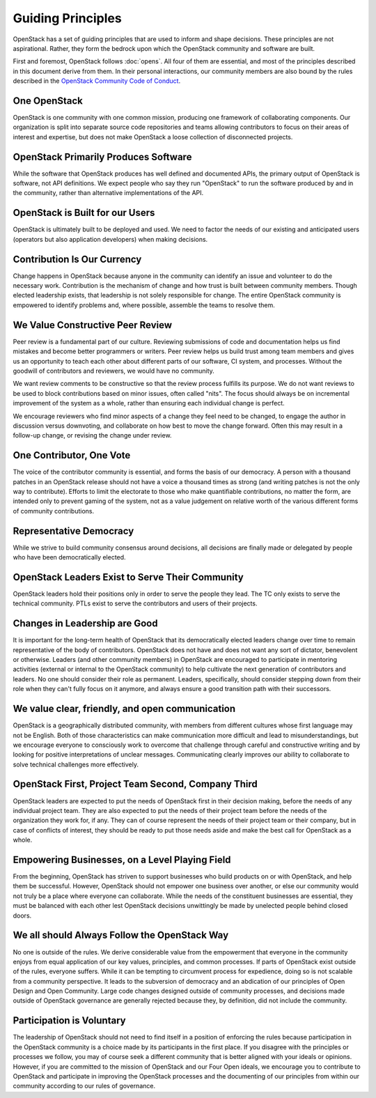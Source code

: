 ==================
Guiding Principles
==================

OpenStack has a set of guiding principles that are used to inform and shape
decisions. These principles are not aspirational. Rather, they form the
bedrock upon which the OpenStack community and software are built.

First and foremost, OpenStack follows :doc:`opens`. All four of
them are essential, and most of the principles described in this document
derive from them. In their personal interactions, our community members
are also bound by the rules described in the
`OpenStack Community Code of Conduct
<https://www.openstack.org/legal/community-code-of-conduct/>`__.

One OpenStack
-------------

OpenStack is one community with one common mission, producing one framework
of collaborating components. Our organization is split into separate source
code repositories and teams allowing contributors to focus on their areas of
interest and expertise, but does not make OpenStack a loose collection of
disconnected projects.

OpenStack Primarily Produces Software
-------------------------------------

While the software that OpenStack produces has well defined and documented
APIs, the primary output of OpenStack is software, not API definitions.
We expect people who say they run "OpenStack" to run the software produced by
and in the community, rather than alternative implementations of the API.

OpenStack is Built for our Users
--------------------------------

OpenStack is ultimately built to be deployed and used. We need to factor the
needs of our existing and anticipated users (operators but also application
developers) when making decisions.

Contribution Is Our Currency
----------------------------

Change happens in OpenStack because anyone in the community can identify an
issue and volunteer to do the necessary work. Contribution is the mechanism
of change and how trust is built between community members. Though elected
leadership exists, that leadership is not solely responsible for change.
The entire OpenStack community is empowered to identify problems and, where
possible, assemble the teams to resolve them.

We Value Constructive Peer Review
---------------------------------

Peer review is a fundamental part of our culture. Reviewing submissions of
code and documentation helps us find mistakes and become better programmers
or writers. Peer review helps us build trust among team members and gives
us an opportunity to teach each other about different parts of our software,
CI system, and processes. Without the goodwill of contributors and reviewers,
we would have no community.

We want review comments to be constructive so that the review process fulfills
its purpose. We do not want reviews to be used to block contributions based on
minor issues, often called "nits". The focus should always be on incremental
improvement of the system as a whole, rather than ensuring each individual
change is perfect.

We encourage reviewers who find minor aspects of a change they feel need to
be changed, to engage the author in discussion versus downvoting, and
collaborate on how best to move the change forward. Often this may result
in a follow-up change, or revising the change under review.

One Contributor, One Vote
-------------------------

The voice of the contributor community is essential, and forms the basis
of our democracy. A person with a thousand patches in an OpenStack release
should not have a voice a thousand times as strong (and writing patches is
not the only way to contribute). Efforts to limit the electorate to those
who make quantifiable contributions, no matter the form, are intended only
to prevent gaming of the system, not as a value judgement on relative worth
of the various different forms of community contributions.

Representative Democracy
------------------------

While we strive to build community consensus around decisions, all decisions
are finally made or delegated by people who have been democratically elected.

OpenStack Leaders Exist to Serve Their Community
------------------------------------------------

OpenStack leaders hold their positions only in order to serve the people
they lead. The TC only exists to serve the technical community. PTLs
exist to serve the contributors and users of their projects.

Changes in Leadership are Good
------------------------------

It is important for the long-term health of OpenStack that its democratically
elected leaders change over time to remain representative of the body of
contributors. OpenStack does not have and does not want any sort of dictator,
benevolent or otherwise. Leaders (and other community members) in OpenStack
are encouraged to participate in mentoring activities (external or internal
to the OpenStack community) to help cultivate the next generation of
contributors and leaders. No one should consider their role as permanent.
Leaders, specifically, should consider stepping down from their role when
they can't fully focus on it anymore, and always ensure a good transition
path with their successors.

We value clear, friendly, and open communication
------------------------------------------------

OpenStack is a geographically distributed community, with members from different
cultures whose first language may not be English. Both of those characteristics
can make communication more difficult and lead to misunderstandings, but we
encourage everyone to consciously work to overcome that challenge through careful
and constructive writing and by looking for positive interpretations of unclear
messages. Communicating clearly improves our ability to collaborate to solve
technical challenges more effectively.

OpenStack First, Project Team Second, Company Third
---------------------------------------------------

OpenStack leaders are expected to put the needs of OpenStack first in
their decision making, before the needs of any individual project team.
They are also expected to put the needs of their project team before the
needs of the organization they work for, if any. They can of course
represent the needs of their project team or their company, but in case
of conflicts of interest, they should be ready to put those needs aside
and make the best call for OpenStack as a whole.

Empowering Businesses, on a Level Playing Field
-----------------------------------------------

From the beginning, OpenStack has striven to support businesses who build
products on or with OpenStack, and help them be successful. However,
OpenStack should not empower one business over another, or else our community
would not truly be a place where everyone can collaborate. While the needs of
the constituent businesses are essential, they must be balanced with each other
lest OpenStack decisions unwittingly be made by unelected people behind
closed doors.

We all should Always Follow the OpenStack Way
---------------------------------------------

No one is outside of the rules. We derive considerable value from the
empowerment that everyone in the community enjoys from equal application
of our key values, principles, and common processes. If parts of OpenStack
exist outside of the rules, everyone suffers. While it can be tempting to
circumvent process for expedience, doing so is not scalable from a community
perspective. It leads to the subversion of democracy and an abdication of our
principles of Open Design and Open Community. Large code changes designed
outside of community processes, and decisions made outside of OpenStack
governance are generally rejected because they, by definition, did not
include the community.

Participation is Voluntary
--------------------------

The leadership of OpenStack should not need to find itself in a position
of enforcing the rules because participation in the OpenStack community is
a choice made by its participants in the first place. If you disagree with
the principles or processes we follow, you may of course seek a different
community that is better aligned with your ideals or opinions.  However, if
you are committed to the mission of OpenStack and our Four Open ideals, we
encourage you to contribute to OpenStack and participate in improving the
OpenStack processes and the documenting of our principles from within our
community according to our rules of governance.
